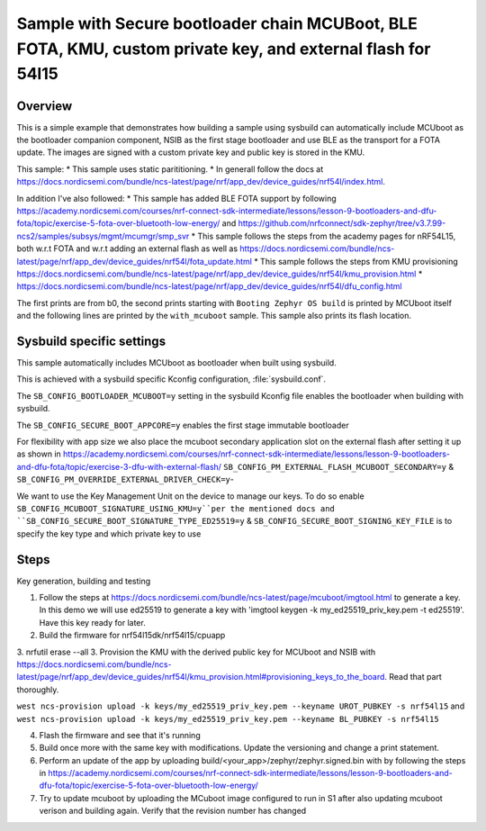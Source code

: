 Sample with Secure bootloader chain MCUBoot, BLE FOTA, KMU, custom private key, and external flash for 54l15
###################

Overview
********

This is a simple example that demonstrates how building a sample using sysbuild can automatically include MCUboot as the bootloader companion component, 
NSIB as the first stage bootloader and use BLE as the transport for a FOTA update. The images are signed with a custom private key and
public key is stored in the KMU.

This sample:
* This sample uses static parititioning. 
* In generall follow the docs at https://docs.nordicsemi.com/bundle/ncs-latest/page/nrf/app_dev/device_guides/nrf54l/index.html.

In addition I've also followed:
* This sample has added BLE FOTA support by following https://academy.nordicsemi.com/courses/nrf-connect-sdk-intermediate/lessons/lesson-9-bootloaders-and-dfu-fota/topic/exercise-5-fota-over-bluetooth-low-energy/ and https://github.com/nrfconnect/sdk-zephyr/tree/v3.7.99-ncs2/samples/subsys/mgmt/mcumgr/smp_svr 
* This sample follows the steps from the academy pages for nRF54L15, both w.r.t FOTA and w.r.t adding an external flash as well as https://docs.nordicsemi.com/bundle/ncs-latest/page/nrf/app_dev/device_guides/nrf54l/fota_update.html 
* This sample follows the steps from KMU provisioning https://docs.nordicsemi.com/bundle/ncs-latest/page/nrf/app_dev/device_guides/nrf54l/kmu_provision.html 
* https://docs.nordicsemi.com/bundle/ncs-latest/page/nrf/app_dev/device_guides/nrf54l/dfu_config.html 

The first prints are from b0, the second prints starting with  ``Booting Zephyr OS build`` is printed by MCUboot itself and the following lines are printed by the ``with_mcuboot`` sample.
This sample also prints its flash location.

Sysbuild specific settings
**************************

This sample automatically includes MCUboot as bootloader when built using
sysbuild.

This is achieved with a sysbuild specific Kconfig configuration,
:file:`sysbuild.conf`.

The ``SB_CONFIG_BOOTLOADER_MCUBOOT=y`` setting in the sysbuild Kconfig file
enables the bootloader when building with sysbuild.

The ``SB_CONFIG_SECURE_BOOT_APPCORE=y`` enables the first stage immutable bootloader

For flexibility with app size we also place the mcuboot secondary application slot on the external
flash after setting it up as shown in https://academy.nordicsemi.com/courses/nrf-connect-sdk-intermediate/lessons/lesson-9-bootloaders-and-dfu-fota/topic/exercise-3-dfu-with-external-flash/
``SB_CONFIG_PM_EXTERNAL_FLASH_MCUBOOT_SECONDARY=y`` & ``SB_CONFIG_PM_OVERRIDE_EXTERNAL_DRIVER_CHECK=y``-

We want to use the Key Management Unit on the device to manage our keys. To do so enable ``SB_CONFIG_MCUBOOT_SIGNATURE_USING_KMU=y``per the mentioned docs and 
``SB_CONFIG_SECURE_BOOT_SIGNATURE_TYPE_ED25519=y`` & ``SB_CONFIG_SECURE_BOOT_SIGNING_KEY_FILE`` is to specify the key type and which private key to use



Steps 
**************************
Key generation, building and testing

1. Follow the steps at https://docs.nordicsemi.com/bundle/ncs-latest/page/mcuboot/imgtool.html to generate a key. In this demo we will use ed25519 to generate a key with 'imgtool keygen -k my_ed25519_priv_key.pem -t ed25519'. Have this key ready for later.
2. Build the firmware for nrf54l15dk/nrf54l15/cpuapp
3. nrfutil erase --all 
3. Provision the KMU with the derived public key for MCUboot and NSIB with https://docs.nordicsemi.com/bundle/ncs-latest/page/nrf/app_dev/device_guides/nrf54l/kmu_provision.html#provisioning_keys_to_the_board. Read that part thoroughly.

``west ncs-provision upload -k keys/my_ed25519_priv_key.pem --keyname UROT_PUBKEY -s nrf54l15`` and ``west ncs-provision upload -k keys/my_ed25519_priv_key.pem --keyname BL_PUBKEY -s nrf54l15``

4. Flash the firmware and see that it's running
5. Build once more with the same key with modifications. Update the versioning and change a print statement.
6. Perform an update of the app by uploading build/<your_app>/zephyr/zephyr.signed.bin with by following the steps in https://academy.nordicsemi.com/courses/nrf-connect-sdk-intermediate/lessons/lesson-9-bootloaders-and-dfu-fota/topic/exercise-5-fota-over-bluetooth-low-energy/ 
7. Try to update mcuboot by uploading the MCuboot image configured to run in S1 after also updating mcuboot verison and building again. Verify that the revision number has changed
